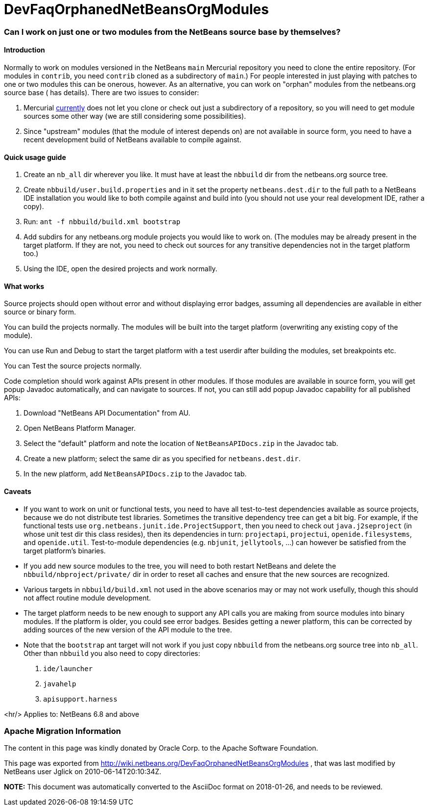 // 
//     Licensed to the Apache Software Foundation (ASF) under one
//     or more contributor license agreements.  See the NOTICE file
//     distributed with this work for additional information
//     regarding copyright ownership.  The ASF licenses this file
//     to you under the Apache License, Version 2.0 (the
//     "License"); you may not use this file except in compliance
//     with the License.  You may obtain a copy of the License at
// 
//       http://www.apache.org/licenses/LICENSE-2.0
// 
//     Unless required by applicable law or agreed to in writing,
//     software distributed under the License is distributed on an
//     "AS IS" BASIS, WITHOUT WARRANTIES OR CONDITIONS OF ANY
//     KIND, either express or implied.  See the License for the
//     specific language governing permissions and limitations
//     under the License.
//

= DevFaqOrphanedNetBeansOrgModules
:jbake-type: wiki
:jbake-tags: wiki, devfaq, needsreview
:jbake-status: published

=== Can I work on just one or two modules from the NetBeans source base by themselves?

==== Introduction

Normally to work on modules versioned in the NetBeans `main` Mercurial repository you need to clone the entire repository.
(For modules in `contrib`, you need `contrib` cloned as a subdirectory of `main`.)
For people interested in just playing with patches to one or two modules this can be onerous, however.
As an alternative, you can work on "orphan" modules from the netbeans.org source base ( has details).
There are two issues to consider:

1. Mercurial link:http://www.selenic.com/mercurial/bts/issue515[currently] does not let you clone or check out just a subdirectory of a repository, so you will need to get module sources some other way (we are still considering some possibilities).
2. Since "upstream" modules (that the module of interest depends on) are not available in source form, you need to have a recent development build of NetBeans available to compile against.

==== Quick usage guide

1. Create an `nb_all` dir wherever you like. It must have at least the `nbbuild` dir from the netbeans.org source tree.
2. Create `nbbuild/user.build.properties` and in it set the property `netbeans.dest.dir` to the full path to a NetBeans IDE installation you would like to both compile against and build into (you should not use your real development IDE, rather a copy).
3. Run: `ant -f nbbuild/build.xml bootstrap`
4. Add subdirs for any netbeans.org module projects you would like to work on. (The modules may be already present in the target platform. If they are not, you need to check out sources for any transitive dependencies not in the target platform too.)
5. Using the IDE, open the desired projects and work normally.

==== What works

Source projects should open without error and without displaying error badges, assuming all dependencies are available in either source or binary form.

You can build the projects normally. The modules will be built into the target platform (overwriting any existing copy of the module).

You can use Run and Debug to start the target platform with a test userdir after building the modules, set breakpoints etc.

You can Test the source projects normally.

Code completion should work against APIs present in other modules.
If those modules are available in source form, you will get popup Javadoc automatically, and can navigate to sources.
If not, you can still add popup Javadoc capability for all published APIs:

1. Download "NetBeans API Documentation" from AU.
2. Open NetBeans Platform Manager.
3. Select the "default" platform and note the location of `NetBeansAPIDocs.zip` in the Javadoc tab.
4. Create a new platform; select the same dir as you specified for `netbeans.dest.dir`.
5. In the new platform, add `NetBeansAPIDocs.zip` to the Javadoc tab.

==== Caveats

* If you want to work on unit or functional tests, you need to have all test-to-test dependencies available as source projects, because we do not distribute test libraries. Sometimes the transitive dependency tree can get a bit big. For example, if the functional tests use `org.netbeans.junit.ide.ProjectSupport`, then you need to check out `java.j2seproject` (in whose unit test dir this class resides), then its dependencies in turn: `projectapi`, `projectui`, `openide.filesystems`, and `openide.util`. Test-to-module dependencies (e.g. `nbjunit`, `jellytools`, ...) can however be satisfied from the target platform's binaries.

* If you add new source modules to the tree, you will need to both restart NetBeans and delete the `nbbuild/nbproject/private/` dir in order to reset all caches and ensure that the new sources are recognized.

* Various targets in `nbbuild/build.xml` not used in the above scenarios may or may not work usefully, though this should not affect routine module development.

* The target platform needs to be new enough to support any API calls you are making from source modules into binary modules. If the platform is older, you could see error badges. Besides getting a newer platform, this can be corrected by adding sources of the new version of the API module to the tree.

* Note that the `bootstrap` ant target will not work if you just copy `nbbuild` from the netbeans.org source tree into `nb_all`. Other than `nbbuild` you also need to copy directories:
1. `ide/launcher`
2. `javahelp`
3. `apisupport.harness`

<hr/>
Applies to: NetBeans 6.8 and above

=== Apache Migration Information

The content in this page was kindly donated by Oracle Corp. to the
Apache Software Foundation.

This page was exported from link:http://wiki.netbeans.org/DevFaqOrphanedNetBeansOrgModules[http://wiki.netbeans.org/DevFaqOrphanedNetBeansOrgModules] , 
that was last modified by NetBeans user Jglick 
on 2010-06-14T20:10:34Z.


*NOTE:* This document was automatically converted to the AsciiDoc format on 2018-01-26, and needs to be reviewed.
